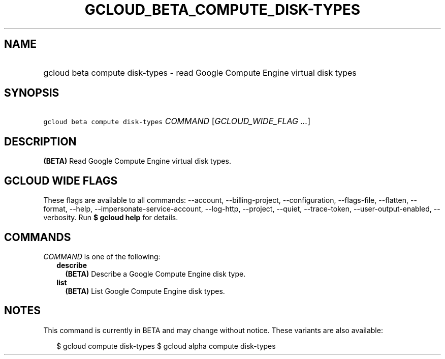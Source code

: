 
.TH "GCLOUD_BETA_COMPUTE_DISK\-TYPES" 1



.SH "NAME"
.HP
gcloud beta compute disk\-types \- read Google Compute Engine virtual disk types



.SH "SYNOPSIS"
.HP
\f5gcloud beta compute disk\-types\fR \fICOMMAND\fR [\fIGCLOUD_WIDE_FLAG\ ...\fR]



.SH "DESCRIPTION"

\fB(BETA)\fR Read Google Compute Engine virtual disk types.



.SH "GCLOUD WIDE FLAGS"

These flags are available to all commands: \-\-account, \-\-billing\-project,
\-\-configuration, \-\-flags\-file, \-\-flatten, \-\-format, \-\-help,
\-\-impersonate\-service\-account, \-\-log\-http, \-\-project, \-\-quiet,
\-\-trace\-token, \-\-user\-output\-enabled, \-\-verbosity. Run \fB$ gcloud
help\fR for details.



.SH "COMMANDS"

\f5\fICOMMAND\fR\fR is one of the following:

.RS 2m
.TP 2m
\fBdescribe\fR
\fB(BETA)\fR Describe a Google Compute Engine disk type.

.TP 2m
\fBlist\fR
\fB(BETA)\fR List Google Compute Engine disk types.


.RE
.sp

.SH "NOTES"

This command is currently in BETA and may change without notice. These variants
are also available:

.RS 2m
$ gcloud compute disk\-types
$ gcloud alpha compute disk\-types
.RE

